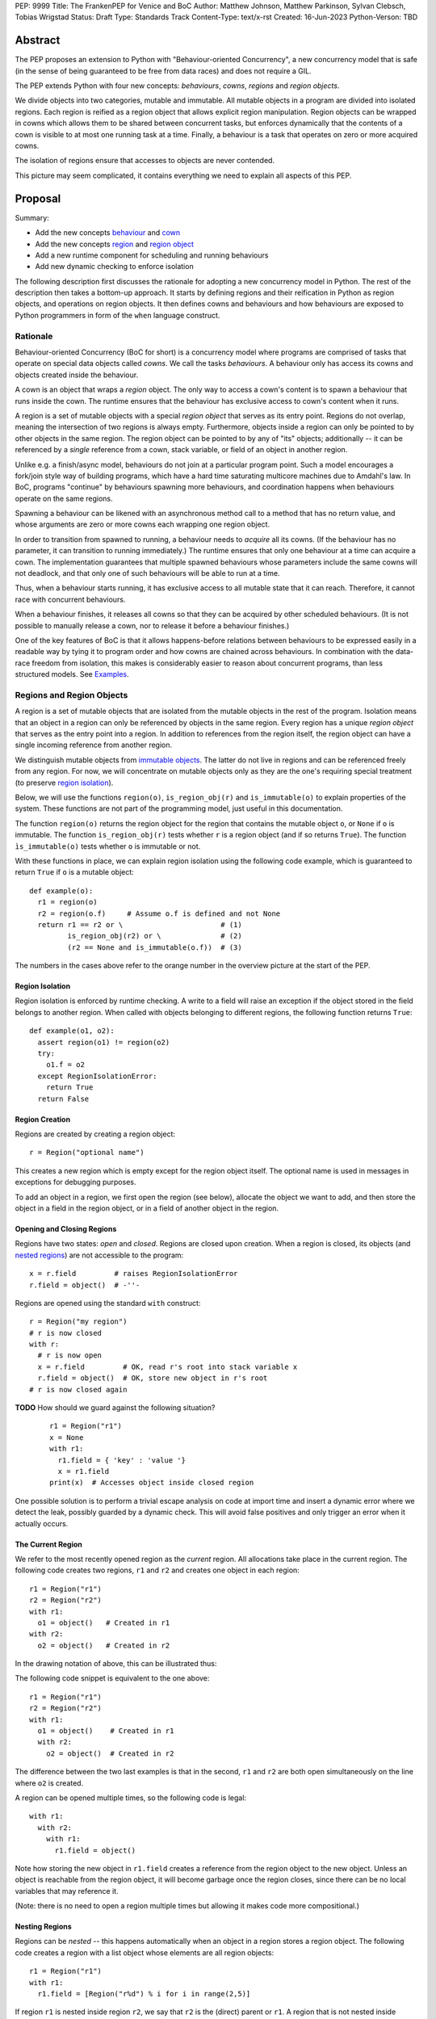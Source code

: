 PEP: 9999
Title: The FrankenPEP for Venice and BoC
Author: Matthew Johnson, Matthew Parkinson, Sylvan Clebsch, Tobias Wrigstad
Status: Draft
Type: Standards Track
Content-Type: text/x-rst
Created: 16-Jun-2023
Python-Verson: TBD


Abstract
========

The PEP proposes an extension to Python with "Behaviour-oriented
Concurrency", a new concurrency model that is safe (in the sense
of being guaranteed to be free from data races) and does not 
require a GIL.

The PEP extends Python with four new concepts: *behaviours*, *cowns*,
*regions* and *region objects*.

We divide objects into two categories, mutable and immutable. All
mutable objects in a program are divided into isolated regions. Each 
region is reified as a region object that allows explicit region
manipulation. Region objects can be wrapped in cowns which allows
them to be shared between concurrent tasks, but enforces dynamically 
that the contents of a cown is visible to at most one running task 
at a time. Finally, a behaviour is a task that operates on
zero or more acquired cowns.

The isolation of regions ensure that accesses to objects are never
contended.

.. image:: pep-9999/overview.svg
  :alt: Overwiew of the moving pieces

This picture may seem complicated, it contains everything 
we need to explain all aspects of this PEP.


Proposal
========

Summary:

* Add the new concepts `behaviour`_ and `cown`_
* Add the new concepts `region`_ and `region object`_
* Add a new runtime component for scheduling and running behaviours
* Add new dynamic checking to enforce isolation

The following description first discusses the rationale for
adopting a new concurrency model in Python. The rest of the
description then takes a bottom-up approach. It starts by defining
regions and their reification in Python as region objects, and
operations on region objects. It then defines cowns and behaviours 
and how behaviours are exposed to Python programmers in form of 
the ``when`` language construct.


Rationale
---------

Behaviour-oriented Concurrency (BoC for short) is a concurrency
model where programs are comprised of tasks that operate on special
data objects called *cowns*. We call the tasks *behaviours*. A
behaviour only has access its cowns and objects created inside the
behaviour. 

A cown is an object that wraps a *region* object. The only way to 
access a cown's content is to spawn a behaviour that runs inside the 
cown. The runtime ensures that the behaviour has exclusive access
to cown's content when it runs. 

A region is a set of mutable objects with a special *region object*
that serves as its entry point. Regions do not overlap, meaning
the intersection of two regions is always empty. Furthermore, 
objects inside a region can only be pointed to by other objects in 
the same region. The region object can be pointed to by any of "its"
objects; additionally -- it can be referenced by a *single* reference
from a cown, stack variable, or field of an object in another region.

Unlike e.g. a finish/async model, behaviours do not join at a
particular program point. Such a model encourages a fork/join
style way of building programs, which have a hard time saturating
multicore machines due to Amdahl's law. In BoC, programs
"continue" by behaviours spawning more behaviours, and
coordination happens when behaviours operate on the same regions.

Spawning a behaviour can be likened with an asynchronous method
call to a method that has no return value, and whose arguments are
zero or more cowns each wrapping one region object.

In order to transition from spawned to running, a behaviour needs
to *acquire* all its cowns. (If the behaviour has no parameter, 
it can transition to running immediately.) The runtime ensures that
only one behaviour at a time can acquire a cown. The implementation 
guarantees that multiple spawned behaviours whose parameters include 
the same cowns will not deadlock, and that only one of such behaviours 
will be able to run at a time.

Thus, when a behaviour starts running, it has exclusive access to
all mutable state that it can reach. Therefore, it cannot race
with concurrent behaviours.

When a behaviour finishes, it releases all cowns so that
they can be acquired by other scheduled behaviours. (It is not
possible to manually release a cown, nor to release it before
a behaviour finishes.)

One of the key features of BoC is that it allows happens-before
relations between behaviours to be expressed easily in a readable
way by tying it to program order and how cowns are
chained across behaviours. In combination with the data-race 
freedom from isolation, this makes is considerably easier to 
reason about concurrent programs, than less structured models. 
See `Examples`_.


Regions and Region Objects
--------------------------

A region is a set of mutable objects that are isolated from the
mutable objects in the rest of the program. Isolation means that
an object in a region can only be referenced by objects in the
same region. Every region has a unique *region object* that serves
as the entry point into a region. In addition to references from
the region itself, the region object can have a single incoming
reference from another region.

We distinguish mutable objects from `immutable objects`_. The latter 
do not live in regions and can be referenced freely from any region.
For now, we will concentrate on mutable objects only as they are
the one's requiring special treatment (to preserve `region isolation`_).

Below, we will use the functions ``region(o)``, ``is_region_obj(r)``
and ``is_immutable(o)`` to explain properties of the system. These
functions are not part of the programming model, just useful in this
documentation. 

The function ``region(o)`` returns the region object for the region
that contains the mutable object ``o``, or ``None`` if ``o`` is 
immutable. 
The function ``is_region_obj(r)`` tests whether ``r`` is a region
object (and if so returns ``True``).
The function ``ìs_immutable(o)`` tests whether ``o`` is immutable or
not.

With these functions in place, we can explain region isolation 
using the following code example, which is guaranteed to return 
``True`` if ``o`` is a mutable object::
  
   def example(o):
     r1 = region(o)
     r2 = region(o.f)     # Assume o.f is defined and not None
     return r1 == r2 or \                       # (1)
            is_region_obj(r2) or \              # (2)
            (r2 == None and is_immutable(o.f))  # (3)

The numbers in the cases above refer to the orange number in the
overview picture at the start of the PEP.


Region Isolation
~~~~~~~~~~~~~~~~

Region isolation is enforced by runtime checking. A write to a field
will raise an exception if the object stored in the field belongs to
another region. When called with objects belonging to different
regions, the following function returns ``True``::
  
   def example(o1, o2):
     assert region(o1) != region(o2)
     try:
       o1.f = o2
     except RegionIsolationError:
       return True
     return False


Region Creation
~~~~~~~~~~~~~~~

Regions are created by creating a region object::
  
  r = Region("optional name")

This creates a new region which is empty except for the region
object itself. The optional name is used in messages in exceptions
for debugging purposes.

To add an object in a region, we first open the region (see below), 
allocate the object we want to add, and then store the object in a field 
in the region object, or in a field of another object in the
region. 


Opening and Closing Regions
~~~~~~~~~~~~~~~~~~~~~~~~~~~

Regions have two states: *open* and *closed*. Regions are closed
upon creation. When a region is closed, its objects (and `nested
regions`_) are not accessible to the program::
  
  x = r.field         # raises RegionIsolationError
  r.field = object()  # -''-

Regions are opened using the standard ``with`` construct::
  
  r = Region("my region")
  # r is now closed
  with r:
    # r is now open
    x = r.field         # OK, read r's root into stack variable x
    r.field = object()  # OK, store new object in r's root
  # r is now closed again

**TODO** How should we guard against the following situation?

  ::

    r1 = Region("r1")
    x = None
    with r1:
      r1.field = { 'key' : 'value '}
      x = r1.field
    print(x)  # Accesses object inside closed region

One possible solution is to perform a trivial escape analysis 
on code at import time and insert a dynamic error where we 
detect the leak, possibly guarded by a dynamic check. This will
avoid false positives and only trigger an error when it actually
occurs.


The Current Region
~~~~~~~~~~~~~~~~~~

We refer to the most recently opened region as the *current*
region. All allocations take place in the current region. The
following code creates two regions, ``r1`` and ``r2`` and
creates one object in each region::
  
  r1 = Region("r1")
  r2 = Region("r2")
  with r1:
    o1 = object()   # Created in r1
  with r2:
    o2 = object()   # Created in r2

In the drawing notation of above, this can be illustrated thus:

.. image:: pep-9999/current_region_1.svg
  :width: 250px
  :alt: Creating two regions and allocating one object in each

The following code snippet is equivalent to the one above::
  
  r1 = Region("r1")
  r2 = Region("r2")
  with r1:
    o1 = object()    # Created in r1
    with r2:
      o2 = object()  # Created in r2

The difference between the two last examples is that in the
second, ``r1`` and ``r2`` are both open simultaneously on
the line where ``o2`` is created. 

A region can be opened multiple times, so the following code
is legal::

  with r1:
    with r2:
      with r1:
        r1.field = object()

.. image:: pep-9999/current_region_2.svg
  :width: 250px
  :alt: Adding an object to r1, and storing it in a field

Note how storing the new object in ``r1.field`` creates a reference
from the region object to the new object. Unless an object is reachable
from the region object, it will become garbage once the region closes,
since there can be no local variables that may reference it.

(Note: there is no need to open a region multiple times but allowing
it makes code more compositional.)

.. _nested regions:
.. _nested:

Nesting Regions
~~~~~~~~~~~~~~~

Regions can be *nested* -- this happens automatically when an
object in a region stores a region object. The following code
creates a region with a list object whose elements are all
region objects::

  r1 = Region("r1")
  with r1:
    r1.field = [Region("r%d") % i for i in range(2,5)]

If region ``r1`` is nested inside region ``r2``, we say that
``r2`` is the (direct) parent or ``r1``. A region that is not
nested inside another is called *independent*. All regions are
created as independent.

Only an independent region may be nested inside another region. An
attempt at nesting a region twice inside the same region or inside
multiple regions will raise a ``NestingException``::

  r1 = Region("r1")
  r2 = Region("r2")
  r3 = Region("r3")
  with r1:
    r1.field1 = [r3]       # OK, nests r3 in r1
  with r2:
    r2.field2 = r3         # raises NestingException
  with r1:
    append(r1.field1, r3)  # raises NestingException

Changing the nesting topology is possible by first detaching the
region before the second nesting. Detaching a region makes it
independent::
  
  ...
  with r1:
    r1.field1 = None   # detaches r3 from r1, r3 becomes independent
  with r2:
    r2.field2 = r3     # OK

Python's swap semantics is supported::

  ...
  with r1:
    with r2:
      r1.field1, r2.field2 = r2.field2, r1.field1

**Note:**
The reason why we do not allow a region to be nested multiple
times inside the same region is to make it easy to move a region 
and change the topology. A more relaxed design is possible where
we count how many times a region *r* is nested in its parent, and 
decrement *r*'s counter each time a field containing a *r* is 
overwritten by some other value. In this case detachment happens
only when the counter reaches 0.

Opening a nested region is only permitted if its parent region is open.
Thus, the following code leads to a ``NestingException``::

  r1 = Region("r1")
  r2 = Region("r2")
  with r1:
    r1.field = r2  # Nest r2 directly inside r1
  with r2:         # raises a NestingException since r1 is closed
    ...            # unreachable code
      
    
Merging Regions
~~~~~~~~~~~~~~~

A closed region can be *merged* into an open region::
  
  # r1 is an open region, r2 is closed
  x = r2.merge(r1)

The code above *moves* all objects in ``r2`` into ``r1``. The
variable ``x`` is a list (if necessary) of all the contents 
of all variables in ``r2``. 

After merging, the ``r2`` region still exists but is empty --
all its fields are ``None`` etc.

Merging a region is *shallow*, meaning that nested regions are
unaffected.

Merging from an open region or into a closed region raises a
``MergeException``.


Freezing Regions
~~~~~~~~~~~~~~~~

A region's entire contents can be turned `immutable`_ by
*freezing* it::

  x = r2.freeze()

Freezing a region is *deep*, meaning that nested regions are also
frozen. Freezing removes all frozen region objects from the
frozen object graph. Consider the following code::

  r2 = Region("r2")
  r3 = Region("r3")
  with r2:
    r2.field = [47, r3]
    with r3:
      r3.field = 11
  x = r2.freeze()

The resulting value in ``x`` is the list ``[47, 11]`` stored in
``r2``, with the frozen content of the nested region ``r3``
as the second element. As a side-effect of the above, the region
objects ``r2`` and ``r3`` become empty and independent.

Freezing an open region raises a ``FreezeException``.

Note that freezing avoids several of the problems that led to
the `rejection <https://mail.python.org/pipermail/python-dev/2006-February/060793.html>`_ 
of `PEP 351 <https://peps.python.org/pep-0351/>`_:

- The side-effects of freezing a region are known because the 
  region is isolated
- You only freeze a closed region, meaning there are no variables
  etc. that can reach the contents of the region and can witness
  the change in mode
- Freezing is in-place, not by copy


.. _immutable:

Immutable Objects
-----------------

An immutable object's observable state cannot be changed.
(Unobservable state such as its reference count can change.)
An immutable object may only reference other immutable objects.

All attempts to change an immutable object, e.g. a write to a
field, will raise a ``ImmutabilityException``, and the object will
be left unchanged.


Concurrent Owner
----------------

A concurrent owner (cown for short) is a *resource* that is only 
accessible from within behaviours that have successfully acquired
it. A cown can be acquired by at most one behaviour at a time.

A cown is a thin wrapper around a `region object`_. A cown must be
created from an `independent region`_ (otherwise a
``CownCreationException`` is raised)::

  c = cown(Region("r1"))

A region inside a cown is `nested`_ inside that cown, so cannot be used
to create another cown, or be nested inside some other region while 
it is in the cown.

Cowns can be freely stored in fields without creating a nesting
relation between the region of the object and the region in the cown::

  c = cown(Region("r1"))
  r2 = Region("r2")
  r3 = Region("r3")
  with r2:
    with r3:
      r1.field = c  # OK
      r2.field = c  # OK

A cown's region can be accessed in two ways: *moving* and *borrowing*::

  r1 = c.move()
  r2 = c.borrow()

As the names imply, moving takes a region out of the cown whereas
borrowing keeps a region in the cown. Taking a region out of a cown
detaches it from the cown, and makes the region independent. This
allows the region to be nested in another region, used to create 
another cown, etc. 

A cown's region can be updated by the method ``install()``::

  r = Region("r")
  c.install(r)

Calls to ``move()``, ``borrow()`` or ``install()`` on a cown that is
not acquired by the current behaviour raises a ``CownNotAcquiredException``.


Behaviours
----------

A behaviour can be thought of as a task with a set of cowns that must
be acquired by the runtime before the task can run. A behaviour
has no return value.

We refer to behaviours whose cown sets are overlapping as *overlapping
behaviours*. The runtime guarantees that overlapping behaviours are
serialised. 

Behaviours are created (we say spawned) using a new syntactic construct
called ``when``. The following code example spawns a behaviour that 
must acquire the cown ``c1`` to run (this is handled automatically 
by the runtime)::

  when (c1):
    r = c1.borrow()
    with r:
      ...

The following code spawns a behaviour that swaps the contents of two
cowns::

  when (c1, c2):
    r1, r2 = c1.move(), c2.move()
    c2.install(r1)
    c1.install(r2)


Ordering Behaviours
-------------------

The program order of spawns of overlapping behaviours controls the 
happens-before relation between them. In the following example, 
behaviour *b1* is guaranteed to run before *b2* but not before *b3*::

  when (c1, c2):   # b1
    ... 

  when (c2):       # b2
    ...

  when (c3):       # b3, does not overlap with b1 or b2
    ...

To ensure that *b3* does not run before *b1*, we can either introduce
a temporary cown to make them overlapping::

  c4 = cown()          # Empty cown
  when (c1, c2, c4):   # b1
    ... 

  when (c2):           # b2 -- can run as soon as b1 finishes
    ...

  when (c3, c4):       # b3 -- can run as soon as b1 finishes
    ...


or we can spawn *b3* at the end of *b1*::

  when (c1, c2):   # b1
    ... 
    when (c3):     # b3
      ...

  when (c2):       # b2
    ...

Note that program order refers to order of execution in a single 
behaviour. In the following case, *b2* may run before or after *b4*::

  c = cown(Region("r"))
  when ():     # b1
    when (c1): # b2
      ...

  when ():     # b3
    when (c1): # b4
      ...

Examples
========

TODO


Glossary
========

.. _independent region:

independent region
  A region that does not have a parent region.

nested regions
  The region *c* is nested inside the region *p* if an object
  in *p* has a field that points to *c*, or if *p*'s root is *c*.  

.. _region:

region
  A set of mutable objects including a region object.

.. _region object:

region object
  A single instance of the class ``Region`` that acts as a 
  frontend for a region.

root or root field
  A field in a region object that holds a mutable object in
  the region. Access to a region's root field requires that
  the region is open.

open region
  A region r is open if there is a `with r` block on the 
  stack. An open region can grown (new objects allocated in
  the region), shring (objects in the region are deallocated),
  and read and written.

closed region
  Objects in a closed region are not accessible to the program 
  without first opening the region. 

.. _cown:

cown or concurrent owner
  TODO

cown set
  The set of cowns that must be acquired by a behaviour in order
  for it to run.

.. _behaviour:
.. _behaviours:

behaviour
  TODO
  
spawning a behaviours
  TODO

happens-before relation
  TODO

.. _acquire:

acquire a cown
  A behaviour implicitly acquires all cowns in its cown set before
  transitioning to the running state. The runtime ensures that
  acquisition is deadlock and livelock free.

Open Questions
==============

- What is the semantics of opening? order? nesting?
- How do we ensure that an object isn't stored in a local variable whose lifetime is longer than the open-scope of its region?
- Merging, freezing and nesting is sound because we only allow a region object to be referenced from one field
- Can an immutable object have a mutable class?
